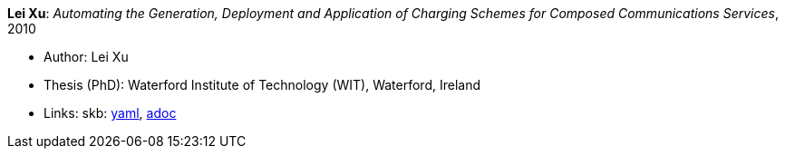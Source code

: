 //
// This file was generated by SKB-Dashboard, task 'lib-yaml2src'
// - on Wednesday November  7 at 00:23:13
// - skb-dashboard: https://www.github.com/vdmeer/skb-dashboard
//

*Lei Xu*: _Automating the Generation, Deployment and Application of Charging Schemes for Composed Communications Services_, 2010

* Author: Lei Xu
* Thesis (PhD): Waterford Institute of Technology (WIT), Waterford, Ireland
* Links:
      skb:
        https://github.com/vdmeer/skb/tree/master/data/library/thesis/phd/2010/xu-lei-2010.yaml[yaml],
        https://github.com/vdmeer/skb/tree/master/data/library/thesis/phd/2010/xu-lei-2010.adoc[adoc]

